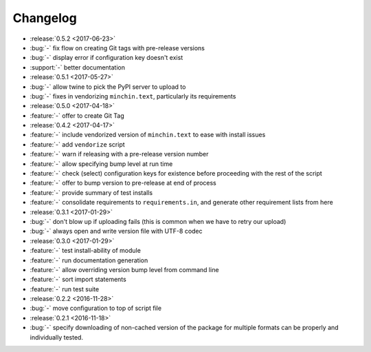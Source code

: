 Changelog
=========

- :release:`0.5.2 <2017-06-23>`
- :bug:`-` fix flow on creating Git tags with pre-release versions
- :bug:`-` display error if configuration key doesn't exist
- :support:`-` better documentation
- :release:`0.5.1 <2017-05-27>`
- :bug:`-` allow twine to pick the PyPI server to upload to
- :bug:`-` fixes in vendorizing ``minchin.text``, particularly its requirements
- :release:`0.5.0 <2017-04-18>`
- :feature:`-` offer to create Git Tag
- :release:`0.4.2 <2017-04-17>`
- :feature:`-` include vendorized version of ``minchin.text`` to ease with
  install issues
- :feature:`-` add ``vendorize`` script
- :feature:`-` warn if releasing with a pre-release version number
- :feature:`-` allow specifying bump level at run time
- :feature:`-` check (select) configuration keys for existence before proceeding
  with the rest of the script
- :feature:`-` offer to bump version to pre-release at end of process
- :feature:`-` provide summary of test installs
- :feature:`-` consolidate requirements to ``requirements.in``, and generate
  other requirement lists from here
- :release:`0.3.1 <2017-01-29>`
- :bug:`-` don't blow up if uploading fails (this is common when we have
  to retry our upload)
- :bug:`-` always open and write version file with UTF-8 codec
- :release:`0.3.0 <2017-01-29>`
- :feature:`-` test install-ability of module
- :feature:`-` run documentation generation
- :feature:`-` allow overriding version bump level from command line
- :feature:`-` sort import statements
- :feature:`-` run test suite
- :release:`0.2.2 <2016-11-28>`
- :bug:`-` move configuration to top of script file
- :release:`0.2.1 <2016-11-18>`
- :bug:`-` specify downloading of non-cached version of the package for
  multiple formats can be properly and individually tested.
